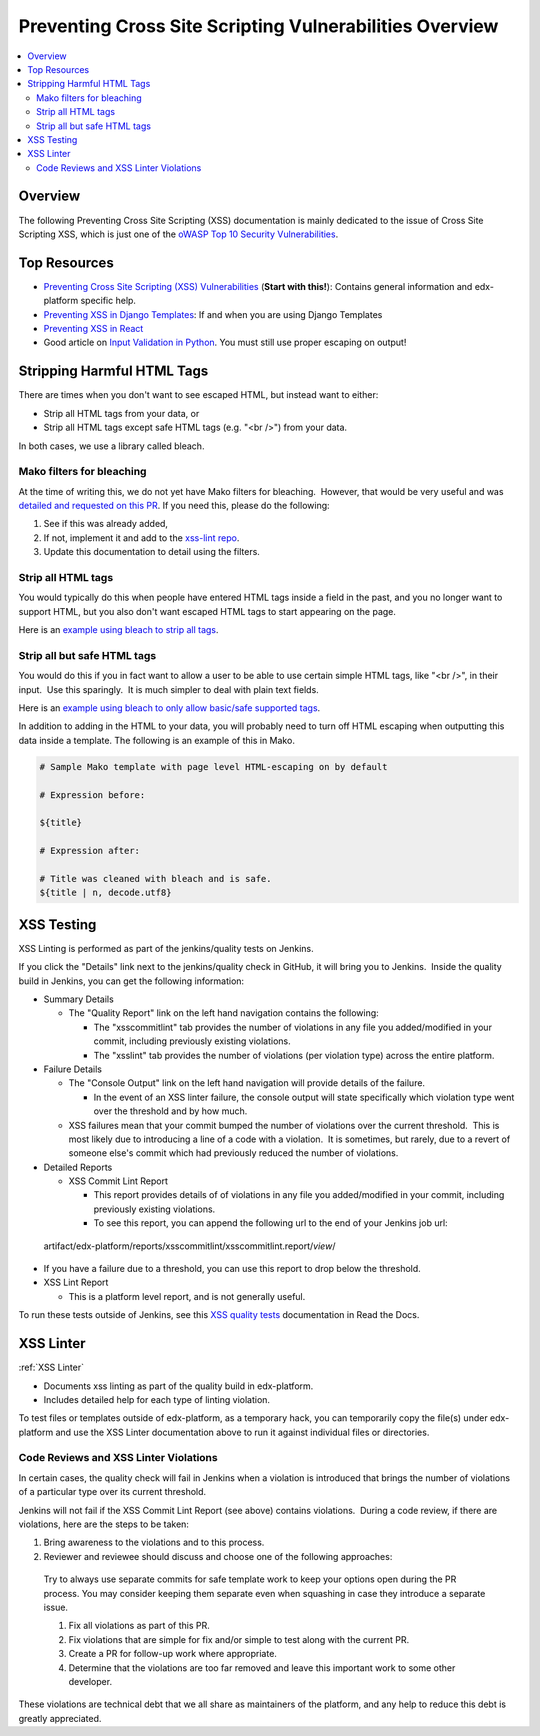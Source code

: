 Preventing Cross Site Scripting Vulnerabilities Overview
========================================================

.. contents::
   :depth: 2
   :local:

Overview
--------

The following Preventing Cross Site Scripting (XSS) documentation is mainly dedicated to the issue of Cross Site Scripting XSS, which is just one of the `oWASP Top 10 Security
Vulnerabilities <https://www.owasp.org/index.php/Category:OWASP_Top_Ten_Project>`__.

Top Resources
-------------

-  `Preventing Cross Site Scripting (XSS) Vulnerabilities <preventing_xss.html>`__ (**Start with this!**): Contains general information and edx-platform specific help.

-  `Preventing XSS in Django Templates <preventing_xss_in_django_templates.rst>`__: If and when you are using Django Templates

-  `Preventing XSS in React <preventing_xss_in_react.rst>`__

-  Good article on `Input Validation in Python <https://ipsec.pl/python/2017/input-validation-free-form-unicode-text-python.html>`__. You must still use proper escaping on output!

Stripping Harmful HTML Tags
---------------------------

There are times when you don't want to see escaped HTML, but instead want to either:

-  Strip all HTML tags from your data, or

-  Strip all HTML tags except safe HTML tags (e.g. "<br />") from your data.

In both cases, we use a library called bleach.

Mako filters for bleaching
~~~~~~~~~~~~~~~~~~~~~~~~~~

At the time of writing this, we do not yet have Mako filters for bleaching.  However, that would be very useful and was `detailed and requested on this PR <https://github.com/edx/web-certificates/pull/55#discussion_r156088103>`__. If you need this, please do the following:

1. See if this was already added, 

2. If not, implement it and add to the `xss-lint repo <https://github.com/edx/xss-utils>`__.

3. Update this documentation to detail using the filters.

Strip all HTML tags
~~~~~~~~~~~~~~~~~~~

You would typically do this when people have entered HTML tags inside a field in the past, and you no longer want to support HTML, but you also don't want escaped HTML tags to start appearing on the page.

Here is an \ `example using bleach to strip all
tags <https://github.com/edx/edx-platform/blob/a864b450a889df77f1c7379271dc9a80b3c1a8ee/lms/templates/courseware/progress_graph.js#L76>`__.

Strip all but safe HTML tags
~~~~~~~~~~~~~~~~~~~~~~~~~~~~

You would do this if you in fact want to allow a user to be able to use certain simple HTML tags, like "<br />", in their input.  Use this sparingly.  It is much simpler to deal with plain text fields.

Here is an \ `example using bleach to only allow basic/safe supported
tags <https://github.com/edx/edx-platform/blob/e8a36957b1f732974260e7b9b42b9c25148b492c/common/lib/capa/capa/inputtypes.py#L792>`__.

In addition to adding in the HTML to your data, you will probably need to turn off HTML escaping when outputting this data inside a template. The following is an example of this in Mako.

.. code::

    # Sample Mako template with page level HTML-escaping on by default

    # Expression before:

    ${title}

    # Expression after:

    # Title was cleaned with bleach and is safe.
    ${title | n, decode.utf8}

XSS Testing
-----------

XSS Linting is performed as part of the jenkins/quality tests on Jenkins.

If you click the "Details" link next to the jenkins/quality check in GitHub, it will bring you to Jenkins.  Inside the quality build in Jenkins, you can get the following information:

-  Summary Details

   -  The "Quality Report" link on the left hand navigation contains the following:

      -  The "xsscommitlint" tab provides the number of violations in any file you added/modified in your commit, including previously existing violations.

      -  The "xsslint" tab provides the number of violations (per violation type) across the entire platform.

-  Failure Details

   -  The "Console Output" link on the left hand navigation will provide details of the failure.

      -  In the event of an XSS linter failure, the console output will state specifically which violation type went over the threshold and by how much.

   -  XSS failures mean that your commit bumped the number of violations over the current threshold.  This is most likely due to introducing a line of a code with a violation.  It is sometimes, but rarely, due to a revert of someone else's commit which had previously reduced the number of violations.

-  Detailed Reports

   -  XSS Commit Lint Report

      -  This report provides details of of violations in any file you added/modified in your commit, including previously existing violations.

      -  To see this report, you can append the following url to the end of your Jenkins job url:

..

   artifact/edx-platform/reports/xsscommitlint/xsscommitlint.report/*view*/

-  If you have a failure due to a threshold, you can use this report to drop below the threshold.

-  XSS Lint Report

   -  This is a platform level report, and is not generally useful.

To run these tests outside of Jenkins, see this \ `XSS quality tests <http://edx.readthedocs.io/projects/edx-developer-guide/en/latest/testing/code-quality.html?highlight=run_quality#safe-code>`__ documentation in Read the Docs.

XSS Linter
----------

:ref:`XSS Linter`

-  Documents xss linting as part of the quality build in edx-platform.

-  Includes detailed help for each type of linting violation.

To test files or templates outside of edx-platform, as a temporary hack, you can temporarily copy the file(s) under edx-platform and use the XSS Linter documentation above to run it against individual files or directories.

Code Reviews and XSS Linter Violations 
~~~~~~~~~~~~~~~~~~~~~~~~~~~~~~~~~~~~~~~

In certain cases, the quality check will fail in Jenkins when a violation is introduced that brings the number of violations of a particular type over its current threshold.

Jenkins will not fail if the XSS Commit Lint Report (see above) contains violations.  During a code review, if there are violations, here are the steps to be taken:

1. Bring awareness to the violations and to this process.

2. Reviewer and reviewee should discuss and choose one of the following approaches:

..

   Try to always use separate commits for safe template work to keep your options open during the PR process. You may consider keeping them separate even when squashing in case they introduce a separate issue.

   1. Fix all violations as part of this PR.

   2. Fix violations that are simple for fix and/or simple to test along with the current PR.

   3. Create a PR for follow-up work where appropriate.

   4. Determine that the violations are too far removed and leave this important work to some other developer.

These violations are technical debt that we all share as maintainers of the platform, and any help to reduce this debt is greatly appreciated.
